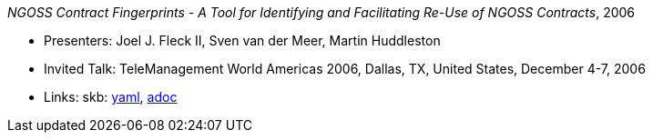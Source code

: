 //
// This file was generated by SKB-Dashboard, task 'lib-yaml2src'
// - on Wednesday November  7 at 00:50:26
// - skb-dashboard: https://www.github.com/vdmeer/skb-dashboard
//

_NGOSS Contract Fingerprints - A Tool for Identifying and Facilitating Re-Use of NGOSS Contracts_, 2006

* Presenters: Joel J. Fleck II, Sven van der Meer, Martin Huddleston
* Invited Talk: TeleManagement World Americas 2006, Dallas, TX, United States, December 4-7, 2006
* Links:
      skb:
        https://github.com/vdmeer/skb/tree/master/data/library/talks/invited-talk/2000/fleck-2006-tmf-b.yaml[yaml],
        https://github.com/vdmeer/skb/tree/master/data/library/talks/invited-talk/2000/fleck-2006-tmf-b.adoc[adoc]

